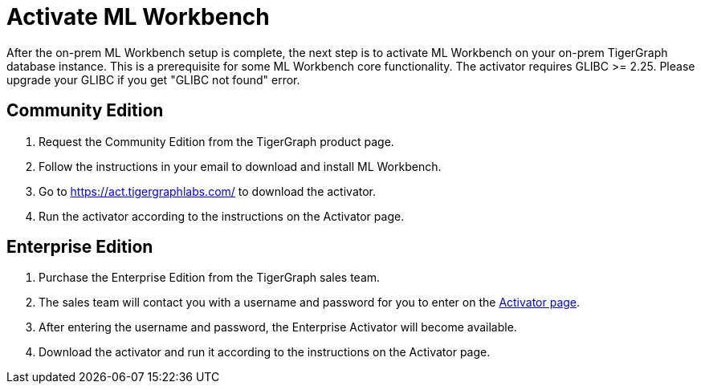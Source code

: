= Activate ML Workbench

After the on-prem ML Workbench setup is complete, the next step is to activate ML Workbench on your on-prem TigerGraph database instance.
This is a prerequisite for some ML Workbench core functionality. The activator requires GLIBC >= 2.25. Please upgrade your GLIBC if you 
get "GLIBC not found" error.

== Community Edition

. Request the Community Edition from the TigerGraph product page.
. Follow the instructions in your email to download and install ML Workbench.
. Go to link:https://act.tigergraphlabs.com/[https://act.tigergraphlabs.com/] to download the activator.
. Run the activator according to the instructions on the Activator page.

== Enterprise Edition

. Purchase the Enterprise Edition from the TigerGraph sales team.
. The sales team will contact you with a username and password for you to enter on the link:https://act.tigergraphlabs.com/[Activator page].
. After entering the username and password, the Enterprise Activator will become available.
. Download the activator and run it according to the instructions on the Activator page.